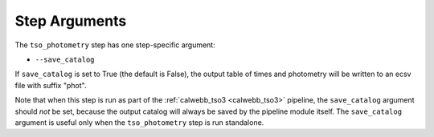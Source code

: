 Step Arguments
==============

The ``tso_photometry`` step has one step-specific argument:

*  ``--save_catalog``

If ``save_catalog`` is set to True (the default is False),
the output table of times and photometry will be written to an ecsv file
with suffix "phot".

Note that when this step is run as part of the
:ref:`calwebb_tso3 <calwebb_tso3>` pipeline,
the ``save_catalog`` argument should *not* be set, because the output
catalog will always be saved by the pipeline module itself.  The
``save_catalog`` argument is useful only when the ``tso_photometry`` step
is run standalone.
